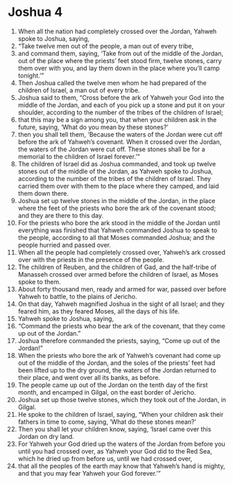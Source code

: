 ﻿
* Joshua 4
1. When all the nation had completely crossed over the Jordan, Yahweh spoke to Joshua, saying, 
2. “Take twelve men out of the people, a man out of every tribe, 
3. and command them, saying, ‘Take from out of the middle of the Jordan, out of the place where the priests’ feet stood firm, twelve stones, carry them over with you, and lay them down in the place where you’ll camp tonight.’” 
4. Then Joshua called the twelve men whom he had prepared of the children of Israel, a man out of every tribe. 
5. Joshua said to them, “Cross before the ark of Yahweh your God into the middle of the Jordan, and each of you pick up a stone and put it on your shoulder, according to the number of the tribes of the children of Israel; 
6. that this may be a sign among you, that when your children ask in the future, saying, ‘What do you mean by these stones?’ 
7. then you shall tell them, ‘Because the waters of the Jordan were cut off before the ark of Yahweh’s covenant. When it crossed over the Jordan, the waters of the Jordan were cut off. These stones shall be for a memorial to the children of Israel forever.’” 
8. The children of Israel did as Joshua commanded, and took up twelve stones out of the middle of the Jordan, as Yahweh spoke to Joshua, according to the number of the tribes of the children of Israel. They carried them over with them to the place where they camped, and laid them down there. 
9. Joshua set up twelve stones in the middle of the Jordan, in the place where the feet of the priests who bore the ark of the covenant stood; and they are there to this day. 
10. For the priests who bore the ark stood in the middle of the Jordan until everything was finished that Yahweh commanded Joshua to speak to the people, according to all that Moses commanded Joshua; and the people hurried and passed over. 
11. When all the people had completely crossed over, Yahweh’s ark crossed over with the priests in the presence of the people. 
12. The children of Reuben, and the children of Gad, and the half-tribe of Manasseh crossed over armed before the children of Israel, as Moses spoke to them. 
13. About forty thousand men, ready and armed for war, passed over before Yahweh to battle, to the plains of Jericho. 
14. On that day, Yahweh magnified Joshua in the sight of all Israel; and they feared him, as they feared Moses, all the days of his life. 
15. Yahweh spoke to Joshua, saying, 
16. “Command the priests who bear the ark of the covenant, that they come up out of the Jordan.” 
17. Joshua therefore commanded the priests, saying, “Come up out of the Jordan!” 
18. When the priests who bore the ark of Yahweh’s covenant had come up out of the middle of the Jordan, and the soles of the priests’ feet had been lifted up to the dry ground, the waters of the Jordan returned to their place, and went over all its banks, as before. 
19. The people came up out of the Jordan on the tenth day of the first month, and encamped in Gilgal, on the east border of Jericho. 
20. Joshua set up those twelve stones, which they took out of the Jordan, in Gilgal. 
21. He spoke to the children of Israel, saying, “When your children ask their fathers in time to come, saying, ‘What do these stones mean?’ 
22. Then you shall let your children know, saying, ‘Israel came over this Jordan on dry land. 
23. For Yahweh your God dried up the waters of the Jordan from before you until you had crossed over, as Yahweh your God did to the Red Sea, which he dried up from before us, until we had crossed over, 
24. that all the peoples of the earth may know that Yahweh’s hand is mighty, and that you may fear Yahweh your God forever.’” 
